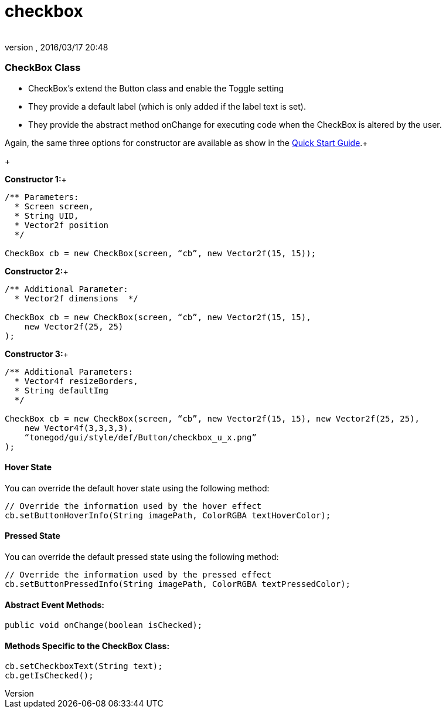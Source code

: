 = checkbox
:author: 
:revnumber: 
:revdate: 2016/03/17 20:48
:relfileprefix: ../../../
:imagesdir: ../../..
ifdef::env-github,env-browser[:outfilesuffix: .adoc]



=== CheckBox Class

*  CheckBox’s extend the Button class and enable the Toggle setting
*  They provide a default label (which is only added if the label text is set).
*  They provide the abstract method onChange for executing code when the CheckBox is altered by the user.

Again, the same three options for constructor are available as show in the link:http://jmonkeyengine.org/wiki/doku.php/jme3:contributions:tonegodgui:quickstart[Quick Start Guide].+

+

*Constructor 1:*+



[source,java]
----

/** Parameters:
  * Screen screen,
  * String UID,
  * Vector2f position
  */
 
CheckBox cb = new CheckBox(screen, “cb”, new Vector2f(15, 15));

----

*Constructor 2:*+



[source,java]
----

/** Additional Parameter:
  * Vector2f dimensions  */
 
CheckBox cb = new CheckBox(screen, “cb”, new Vector2f(15, 15),
    new Vector2f(25, 25)
);

----

*Constructor 3:*+



[source,java]
----

/** Additional Parameters:
  * Vector4f resizeBorders,
  * String defaultImg
  */
 
CheckBox cb = new CheckBox(screen, “cb”, new Vector2f(15, 15), new Vector2f(25, 25),
    new Vector4f(3,3,3,3),
    “tonegod/gui/style/def/Button/checkbox_u_x.png”
);

----


==== Hover State

You can override the default hover state using the following method:


[source,java]
----

// Override the information used by the hover effect
cb.setButtonHoverInfo(String imagePath, ColorRGBA textHoverColor);

----


==== Pressed State

You can override the default pressed state using the following method:


[source,java]
----

// Override the information used by the pressed effect
cb.setButtonPressedInfo(String imagePath, ColorRGBA textPressedColor);

----


==== Abstract Event Methods:

[source,java]
----

public void onChange(boolean isChecked);

----


==== Methods Specific to the CheckBox Class:

[source,java]
----

cb.setCheckboxText(String text);
cb.getIsChecked();

----
